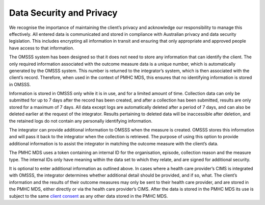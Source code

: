 .. _data-security-privacy:

Data Security and Privacy
=========================

We recognise the importance of maintaining the client’s privacy and acknowledge
our responsibility to manage this effectively. All entered data is communicated
and stored in compliance with Australian privacy and data security legislation.
This includes encrypting all information in transit and ensuring that only
appropriate and approved people have access to that information.

The OMSSS system has been designed so that it does not need to store any
information that can identify the client. The only required information
associated with the outcome measure data is a unique number, which is
automatically generated by the OMSSS system. This number is returned to the
integrator’s system, which is then associated with the client’s record.
Therefore, when used in the context of PMHC MDS, this ensures that no
identifying information is stored in OMSSS.

Information is stored in OMSSS only while it is in use, and for a limited
amount of time. Collection data can only be submitted for up to 7 days after
the record has been created, and after a collection has been submitted,
results are only stored for a maximum of 7 days. All data except logs are
automatically deleted after a period of 7 days, and can also be deleted
earlier at the request of the integrator. Results pertaining to deleted
data will be inaccessible after deletion, and the retained logs do not
contain any personally identifying information.

The integrator can provide additional information to OMSSS when the measure
is created. OMSSS stores this information and will pass it back to the
integrator when the collection is retrieved. The purpose of using this
option to provide additional information is to assist the integrator in
matching the outcome measure with the client’s data.

The PMHC MDS uses a token containing an internal ID for the organisation,
episode, collection reason and the measure type. The internal IDs only have
meaning within the data set to which they relate, and are signed for
additional security.

It is optional to enter additional information as outlined above. In cases
where a health care provider’s CIMS is integrated with OMSSS, the integrator
determines whether additional detail should be provided, and if so, what.
The client’s information and the results of their outcome measures may only be
sent to their health care provider, and are stored in the PMHC MDS, either
directly or via the health care provider’s CIMS. After the data is stored in
the PMHC MDS its use is subject to the same `client consent <https://docs.pmhc-mds.com/projects/data-specification/en/v2/data-model-and-specifications.html#episode-client-consent-to-anonymised-data>`_ as any
other data stored in the PMHC MDS.
